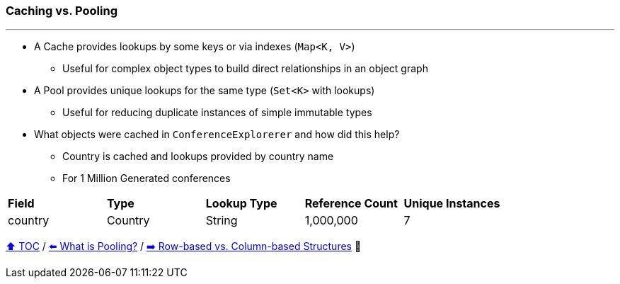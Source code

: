 === Caching vs. Pooling

---

* A Cache provides lookups by some keys or via indexes (`Map<K, V>`)
** Useful for complex object types to build direct relationships in an object graph
* A Pool provides unique lookups for the same type (`Set<K>` with lookups)
** Useful for reducing duplicate instances of simple immutable types
* What objects were cached in `ConferenceExplorerer` and how did this help?
** Country is cached and lookups provided by country name
** For 1 Million Generated conferences

[width=100%]
[cols="5a,5a,5a,5a,5a"]
|====
| *Field*
| *Type*
| *Lookup Type*
| *Reference Count*
| *Unique Instances*
| country
| Country
| String
| 1,000,000
| 7
|====


link:toc.adoc[⬆️ TOC] /
link:./17_what_is_pooling.adoc[⬅️ What is Pooling?] /
link:./20_rows_vs_columns.adoc[➡️ Row-based vs. Column-based Structures] 🐢
